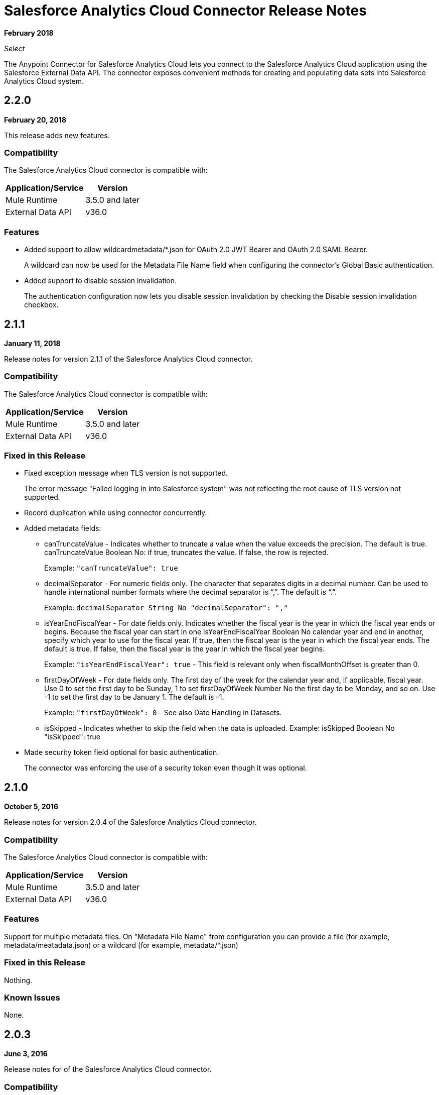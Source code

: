 = Salesforce Analytics Cloud Connector Release Notes
:keywords: release notes, salesforce, analytics, cloud, connector

*February 2018*

_Select_

The Anypoint Connector for Salesforce Analytics Cloud lets you connect to the Salesforce Analytics Cloud application using the Salesforce External Data API. The connector exposes convenient methods for creating and populating data sets into Salesforce Analytics Cloud system.

== 2.2.0

*February 20, 2018*

This release adds new features.

=== Compatibility

The Salesforce Analytics Cloud connector is compatible with:

[%header%autowidth.spread]
|===
|Application/Service |Version
|Mule Runtime | 3.5.0 and later
|External Data API | v36.0
|===

=== Features

* Added support to allow wildcardmetadata/*.json for OAuth 2.0 JWT Bearer and OAuth 2.0 SAML Bearer.
+
A wildcard can now be used for the Metadata File Name field when configuring the connector's Global Basic authentication.
* Added support to disable session invalidation.
+
The authentication configuration now lets you disable session invalidation by checking the Disable session invalidation checkbox.

== 2.1.1

*January 11, 2018*

Release notes for version 2.1.1 of the Salesforce Analytics Cloud connector. 

=== Compatibility

The Salesforce Analytics Cloud connector is compatible with:

[%header%autowidth.spread]
|===
|Application/Service |Version
|Mule Runtime | 3.5.0 and later
|External Data API | v36.0
|===


=== Fixed in this Release

* Fixed exception message when TLS version is not supported.
+
The error message "Failed logging in into Salesforce system" was not reflecting the root cause of TLS version not supported.
+
* Record duplication while using connector concurrently.
* Added metadata fields:
+
** canTruncateValue - Indicates whether to truncate a value when the value exceeds the precision. The default is true. canTruncateValue Boolean No: if true, truncates the value. If false, the row is rejected.
+
Example: `"canTruncateValue": true`
+
** decimalSeparator - For numeric fields only. The character that separates digits in a decimal number. Can be used to handle international number formats where the decimal separator is “,”. The default is “.”.
+
Example: `decimalSeparator String No "decimalSeparator": ","`
+
** isYearEndFiscalYear - For date fields only. Indicates whether the fiscal year is the year in which the fiscal year ends or begins. Because the fiscal year can start in one isYearEndFiscalYear Boolean No calendar year and end in another, specify which year to use for the fiscal year.  If true, then the fiscal year is the year in which the fiscal year ends. The default is true.  If false, then the fiscal year is the year in which the fiscal year begins. 
+
Example: `"isYearEndFiscalYear": true` - This field is relevant only when fiscalMonthOffset is greater than 0.
+
** firstDayOfWeek - For date fields only. The first day of the week for the calendar year and, if applicable, fiscal year. Use 0 to set the first day to be Sunday, 1 to set firstDayOfWeek Number No the first day to be Monday, and so on. Use -1 to set the first day to be January 1. The default is -1. 
+
Example: `"firstDayOfWeek": 0` - See also Date Handling in Datasets.
+
** isSkipped - Indicates whether to skip the field when the data is uploaded. Example: isSkipped Boolean No "isSkipped": true
+
* Made security token field optional for basic authentication.
+
The connector was enforcing the use of a security token even though it was optional.

== 2.1.0

*October 5, 2016*

Release notes for version 2.0.4 of the Salesforce Analytics Cloud connector. 

=== Compatibility

The Salesforce Analytics Cloud connector is compatible with:

[%header%autowidth.spread]
|===
|Application/Service |Version
|Mule Runtime | 3.5.0 and later
|External Data API | v36.0
|===

=== Features

Support for multiple metadata files. On "Metadata File Name" from configuration you can provide a file (for example, metadata/meatadata.json) or a wildcard (for example, metadata/*.json)

=== Fixed in this Release

Nothing.

=== Known Issues

None.

== 2.0.3

*June 3, 2016*

Release notes for of the Salesforce Analytics Cloud connector. 

=== Compatibility

The Salesforce Analytics Cloud connector is compatible with:

[%header%autowidth.spread]
|===
|Application/Service |Version
|Mule Runtime | 3.5.0 and later
|External Data API | v36.0
|===

=== Features

None.

=== Fixed in this Release

Support for TLS version configuration for JWT, SAML authentication can be specified the same way as for JVM, by adding the `https.protocols` VM option (for example,  `-Dhttps.protocols=TLSv1.1,TLSv1.2`)

== 2.0.2

*April 4, 2016*

Release Notes for of the Salesforce Analytics Cloud connector. 

=== Compatibility

The Salesforce Analytics Cloud connector is compatible with:

[%header%autowidth.spread]
|===
|Application/Service |Version
|Mule Runtime | 3.5.0 and later
|External Data API | v36.0
|===

=== Features

* Upgraded External Data API to version 36.0.

== 2.0.1

*November 06, 2015*

Release Notes for version 2.1 of the Salesforce Analytics Cloud connector. These Release Notes accompany the
link:/mule-user-guide/v/3.9/salesforce-analytics-cloud-connector[Salesforce Analytics Cloud Connector User Guide].

=== Compatibility

The Salesforce Analytics Cloud connector is compatible with:

[%header%autowidth.spread]
|===
|Application/Service |Version
|Mule Runtime | 3.5.0 and later
|External Data API | v34.0
|===

=== Features

This is a minor release and it contains only fixes.

=== Fixed in this Release

* When metadata was sent to server the "fiscalMonthOffset" was sent as string instead of integer which is what server expects.
* Fixed an issue in previous versions of the connector, where the login error response was parsed incorrectly.

== 2.0

*August 28, 2015*

Release Notes for of the Salesforce Analytics Cloud connector. 

=== Compatibility

The Salesforce Analytics Cloud connector is compatible with:

[%header%autowidth.spread]
|===
|Application/Service |Version
|Mule Runtime | 3.5.0 and later
|External Data API | v34.0
|===

Note that this is a Major version release which breaks backwards compatibility.

=== Features

* Added new field "Operation" on "Create data set"/"Upload external data into new data set and start processing" operations which provides the ability to choose the operation executed against the data set. Accepted values: OVERWRITE, APPEND, UPSERT, DELETE.
* Added new field "Notification Sent" on "Create data set"/"Upload external data into new data set and start processing" operations which provides the ability to choose when to get email notifications based on processing results. Accepted values: ALWAYS, FAILURES, WARNINGS, NEVER.
* Added new field "Notification Email" on "Create data set"/"Upload external data into new data set and start processing" operations which provides the possibility to choose the email where notifications to be sent.

=== Fixed in this Release

* Added "Authorization URL" to "Basic Authentication" configuration in order to provide the ability to change login server. So now you can point the connector to a Salesforce environment of your choosing
* Added "Token Endpoint" to "OAuth 2.0 SAML Bearer"/"OAuth 2.0 JWT Bearer" configurations in order to give the ability to change the token provider server.
* Removed support for multiple formats of metadata file, so removed "Metadata File Type" from all the configurations.
* Added a warning message for when the data provided to a batch commit step is bigger than the maximum allowed size (10 MB) to upload one chunk into the Analytics Cloud using the InsightsExternalDataPart objects. This will help the user to maximize performance of the connector. For more details, please refer to the API documentation https://developer.salesforce.com/docs/atlas.en-us.bi_dev_guide_ext_data.meta/bi_dev_guide_ext_data/bi_ext_data_add_data.htm[Add the Data].


== 1.1

*April 17, 2015*

Release Notes for of the Salesforce Analytics Cloud connector. 

=== Compatibility

The Salesforce Analytics Cloud connector is compatible with:

[%header%autowidth.spread]
|===
|Application/Service |Version
|Mule Runtime | 3.5.0 and later
|External Data API | v31.0
|===

=== Features

* *Create data set* - This operation provides the ability to create a schema in the Analytics cloud for data ingestion
* *Upload external data* - This operation uploads the data into an existing data set in the Analytics Cloud.
* *Start processing data* - This operation communicates with Salesforce to start the processing of uploaded data to enable data visualizations and other features within Wave.
* *Upload external data into new data set and start processing* - This operation combines the aforementioned three operations into a single operation.

=== Fixed in this Release

First version.


== See Also

* link:/mule-user-guide/v/3.9/salesforce-analytics-cloud-connector[Salesforce Analytics Cloud Connector User Guide]
* link:https://developer.salesforce.com/docs/atlas.en-us.bi_dev_guide_ext_data.meta/bi_dev_guide_ext_data/[Salesforce External Data API]
* https://forums.mulesoft.com[MuleSoft Forum]
* https://support.mulesoft.com[Contact MuleSoft Support]
